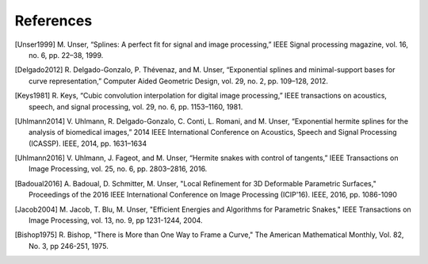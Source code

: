References
==========

.. [Unser1999] M\. Unser, “Splines: A perfect fit for signal and image processing,” IEEE Signal processing magazine, vol. 16, no. 6, pp. 22–38, 1999.

.. [Delgado2012] R\. Delgado-Gonzalo, P. Thévenaz, and M. Unser, “Exponential splines and minimal-support bases for curve representation,” Computer Aided Geometric Design, vol. 29, no. 2, pp. 109–128, 2012.

.. [Keys1981] R\. Keys, “Cubic convolution interpolation for digital image processing,” IEEE transactions on acoustics, speech, and signal processing, vol. 29, no. 6, pp. 1153–1160, 1981.

.. [Uhlmann2014] V\. Uhlmann, R. Delgado-Gonzalo, C. Conti, L. Romani, and M. Unser, “Exponential hermite splines for the analysis of biomedical images,” 2014 IEEE International Conference on Acoustics, Speech and Signal Processing (ICASSP). IEEE, 2014, pp. 1631–1634

.. [Uhlmann2016] V\. Uhlmann, J. Fageot, and M. Unser, “Hermite snakes with control of tangents,” IEEE Transactions on Image Processing, vol. 25, no. 6, pp. 2803–2816, 2016.

.. [Badoual2016] A\. Badoual, D. Schmitter, M. Unser, "Local Refinement for 3D Deformable Parametric Surfaces," Proceedings of the 2016 IEEE International Conference on Image Processing (ICIP'16). IEEE, 2016, pp. 1086-1090

.. [Jacob2004] M\. Jacob, T. Blu, M. Unser, "Efficient Energies and Algorithms for Parametric Snakes," IEEE Transactions on Image Processing, vol. 13, no. 9, pp 1231-1244, 2004.

.. [Bishop1975] R\. Bishop, "There is More than One Way to Frame a Curve," The American Mathematical Monthly, Vol. 82, No. 3, pp 246-251, 1975.

